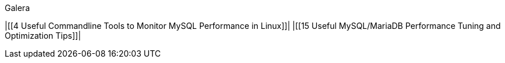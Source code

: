 Galera

|[[4 Useful Commandline Tools to Monitor MySQL Performance in Linux]]|
|[[15 Useful MySQL/MariaDB Performance Tuning and Optimization Tips]]|